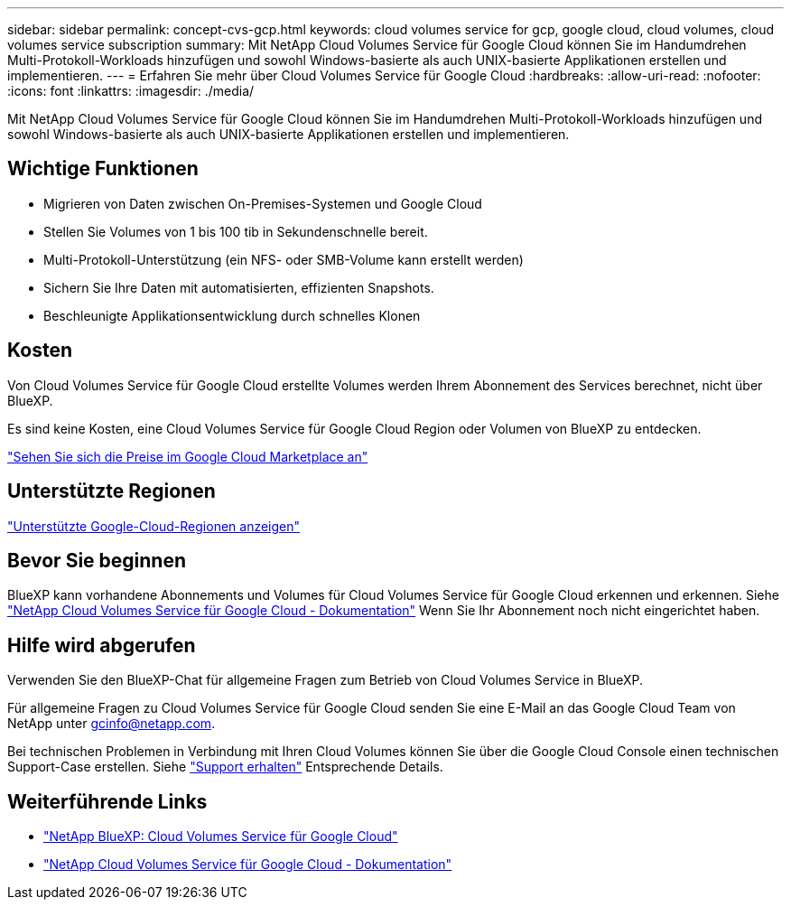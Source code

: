 ---
sidebar: sidebar 
permalink: concept-cvs-gcp.html 
keywords: cloud volumes service for gcp, google cloud, cloud volumes, cloud volumes service subscription 
summary: Mit NetApp Cloud Volumes Service für Google Cloud können Sie im Handumdrehen Multi-Protokoll-Workloads hinzufügen und sowohl Windows-basierte als auch UNIX-basierte Applikationen erstellen und implementieren. 
---
= Erfahren Sie mehr über Cloud Volumes Service für Google Cloud
:hardbreaks:
:allow-uri-read: 
:nofooter: 
:icons: font
:linkattrs: 
:imagesdir: ./media/


[role="lead"]
Mit NetApp Cloud Volumes Service für Google Cloud können Sie im Handumdrehen Multi-Protokoll-Workloads hinzufügen und sowohl Windows-basierte als auch UNIX-basierte Applikationen erstellen und implementieren.



== Wichtige Funktionen

* Migrieren von Daten zwischen On-Premises-Systemen und Google Cloud
* Stellen Sie Volumes von 1 bis 100 tib in Sekundenschnelle bereit.
* Multi-Protokoll-Unterstützung (ein NFS- oder SMB-Volume kann erstellt werden)
* Sichern Sie Ihre Daten mit automatisierten, effizienten Snapshots.
* Beschleunigte Applikationsentwicklung durch schnelles Klonen




== Kosten

Von Cloud Volumes Service für Google Cloud erstellte Volumes werden Ihrem Abonnement des Services berechnet, nicht über BlueXP.

Es sind keine Kosten, eine Cloud Volumes Service für Google Cloud Region oder Volumen von BlueXP zu entdecken.

link:https://console.cloud.google.com/marketplace/product/endpoints/cloudvolumesgcp-api.netapp.com?q=cloud%20volumes%20service["Sehen Sie sich die Preise im Google Cloud Marketplace an"^]



== Unterstützte Regionen

https://cloud.netapp.com/cloud-volumes-global-regions#cvsGc["Unterstützte Google-Cloud-Regionen anzeigen"^]



== Bevor Sie beginnen

BlueXP kann vorhandene Abonnements und Volumes für Cloud Volumes Service für Google Cloud erkennen und erkennen. Siehe https://cloud.google.com/solutions/partners/netapp-cloud-volumes/["NetApp Cloud Volumes Service für Google Cloud - Dokumentation"^] Wenn Sie Ihr Abonnement noch nicht eingerichtet haben.



== Hilfe wird abgerufen

Verwenden Sie den BlueXP-Chat für allgemeine Fragen zum Betrieb von Cloud Volumes Service in BlueXP.

Für allgemeine Fragen zu Cloud Volumes Service für Google Cloud senden Sie eine E-Mail an das Google Cloud Team von NetApp unter gcinfo@netapp.com.

Bei technischen Problemen in Verbindung mit Ihren Cloud Volumes können Sie über die Google Cloud Console einen technischen Support-Case erstellen. Siehe link:https://cloud.google.com/solutions/partners/netapp-cloud-volumes/support["Support erhalten"^] Entsprechende Details.



== Weiterführende Links

* https://cloud.netapp.com/cloud-volumes-service-for-gcp["NetApp BlueXP: Cloud Volumes Service für Google Cloud"^]
* https://cloud.google.com/solutions/partners/netapp-cloud-volumes/["NetApp Cloud Volumes Service für Google Cloud - Dokumentation"^]

